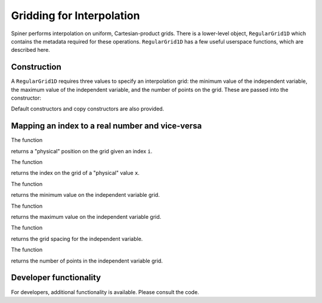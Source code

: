 .. _interpolation:

Gridding for Interpolation
===========================

Spiner performs interpolation on uniform, Cartesian-product
grids. There is a lower-level object, ``RegularGrid1D`` which contains
the metadata required for these operations. ``RegularGrid1D`` has a
few useful userspace functions, which are described here.

Construction
^^^^^^^^^^^^^

A ``RegularGrid1D`` requires three values to specify an interpolation
grid: the minimum value of the independent variable, the maximum value
of the independent variable, and the number of points on the
grid. These are passed into the constructor:

.. cpp:function:: RegularGrid1D::RegularGrid1D(Real min, Real max, size_t N);

Default constructors and copy constructors are also provided.

Mapping an index to a real number and vice-versa
^^^^^^^^^^^^^^^^^^^^^^^^^^^^^^^^^^^^^^^^^^^^^^^^^

The function

.. cpp:function:: Real RegularGrid1D::x(const int i) const;

returns a "physical" position on the grid given an index ``i``.

The function

.. cpp:function:: int index(const Real x) const;

returns the index on the grid of a "physical" value ``x``.

The function

.. cpp:function:: Real min() const;

returns the minimum value on the independent variable grid.

The function

.. cpp:function:: Real max() const;

returns the maximum value on the independent variable grid.

The function

.. cpp:function:: Real dx() const;

returns the grid spacing for the independent variable.

The function

.. cpp:function:: Real nPoints() const;

returns the number of points in the independent variable grid.

Developer functionality
^^^^^^^^^^^^^^^^^^^^^^^^

For developers, additional functionality is available. Please consult
the code.
